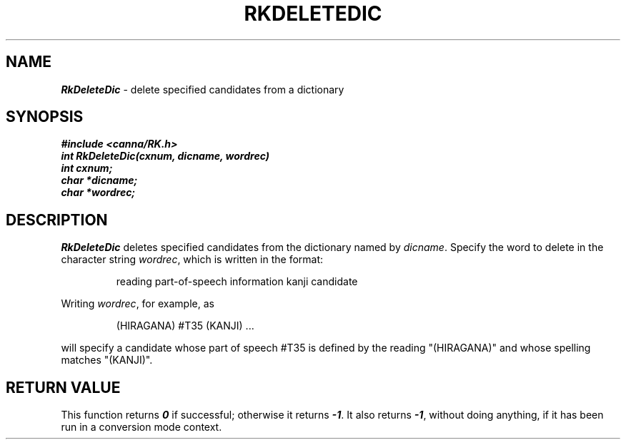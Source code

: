 .\" Copyright 1994 NEC Corporation, Tokyo, Japan.
.\"
.\" Permission to use, copy, modify, distribute and sell this software
.\" and its documentation for any purpose is hereby granted without
.\" fee, provided that the above copyright notice appear in all copies
.\" and that both that copyright notice and this permission notice
.\" appear in supporting documentation, and that the name of NEC
.\" Corporation not be used in advertising or publicity pertaining to
.\" distribution of the software without specific, written prior
.\" permission.  NEC Corporation makes no representations about the
.\" suitability of this software for any purpose.  It is provided "as
.\" is" without express or implied warranty.
.\"
.\" NEC CORPORATION DISCLAIMS ALL WARRANTIES WITH REGARD TO THIS SOFTWARE,
.\" INCLUDING ALL IMPLIED WARRANTIES OF MERCHANTABILITY AND FITNESS, IN 
.\" NO EVENT SHALL NEC CORPORATION BE LIABLE FOR ANY SPECIAL, INDIRECT OR
.\" CONSEQUENTIAL DAMAGES OR ANY DAMAGES WHATSOEVER RESULTING FROM LOSS OF 
.\" USE, DATA OR PROFITS, WHETHER IN AN ACTION OF CONTRACT, NEGLIGENCE OR 
.\" OTHER TORTUOUS ACTION, ARISING OUT OF OR IN CONNECTION WITH THE USE OR 
.\" PERFORMANCE OF THIS SOFTWARE. 
.\"
.\" $Id: RkDelete.man,v 2.1 1994/04/21 00:46:13 kuma Exp $ NEC;
.TH "RKDELETEDIC" "3"
.SH "NAME"
\f4RkDeleteDic\f1 \- delete specified candidates from a dictionary
.SH "SYNOPSIS"
.nf
.ft 4
#include <canna/RK.h>
int RkDeleteDic(cxnum, dicname, wordrec)
int cxnum;
char *dicname;
char *wordrec;
.ft 1
.fi
.SH "DESCRIPTION"
\f2RkDeleteDic\f1 deletes specified candidates from the dictionary named by \f2dicname\f1.  Specify the word to delete in the character string \f2wordrec\f1, which is written in the format:
.P
.RS
reading   part-of-speech information   kanji candidate
.RE
.P
Writing \f2wordrec\f1, for example, as 
.P
.RS
(HIRAGANA)     #T35     (KANJI)  ...
.RE
.P
will specify a candidate whose part of speech #T35 is defined by the reading "(HIRAGANA)" and whose spelling matches "(KANJI)".
.SH "RETURN VALUE"
This function returns \f40\f1 if successful; otherwise it returns \f4-1\f1.  It also returns \f4-1\f1, without doing anything, if it has been run in a conversion mode context.
